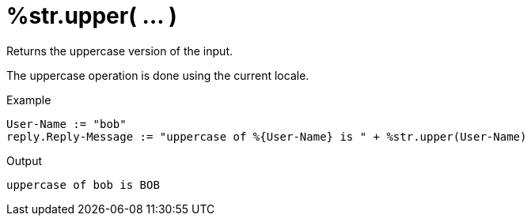 = %str.upper( ... )

Returns the uppercase version of the input.

The uppercase operation is done using the current locale.

.Return: _string_

.Example

[source,unlang]
----
User-Name := "bob"
reply.Reply-Message := "uppercase of %{User-Name} is " + %str.upper(User-Name)
----

.Output

```
uppercase of bob is BOB
```

// Copyright (C) 2025 Network RADIUS SAS.  Licenced under CC-by-NC 4.0.
// This documentation was developed by Network RADIUS SAS.
